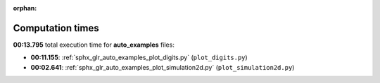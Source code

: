 
:orphan:

.. _sphx_glr_auto_examples_sg_execution_times:

Computation times
=================
**00:13.795** total execution time for **auto_examples** files:

- **00:11.155**: :ref:`sphx_glr_auto_examples_plot_digits.py` (``plot_digits.py``)
- **00:02.641**: :ref:`sphx_glr_auto_examples_plot_simulation2d.py` (``plot_simulation2d.py``)
